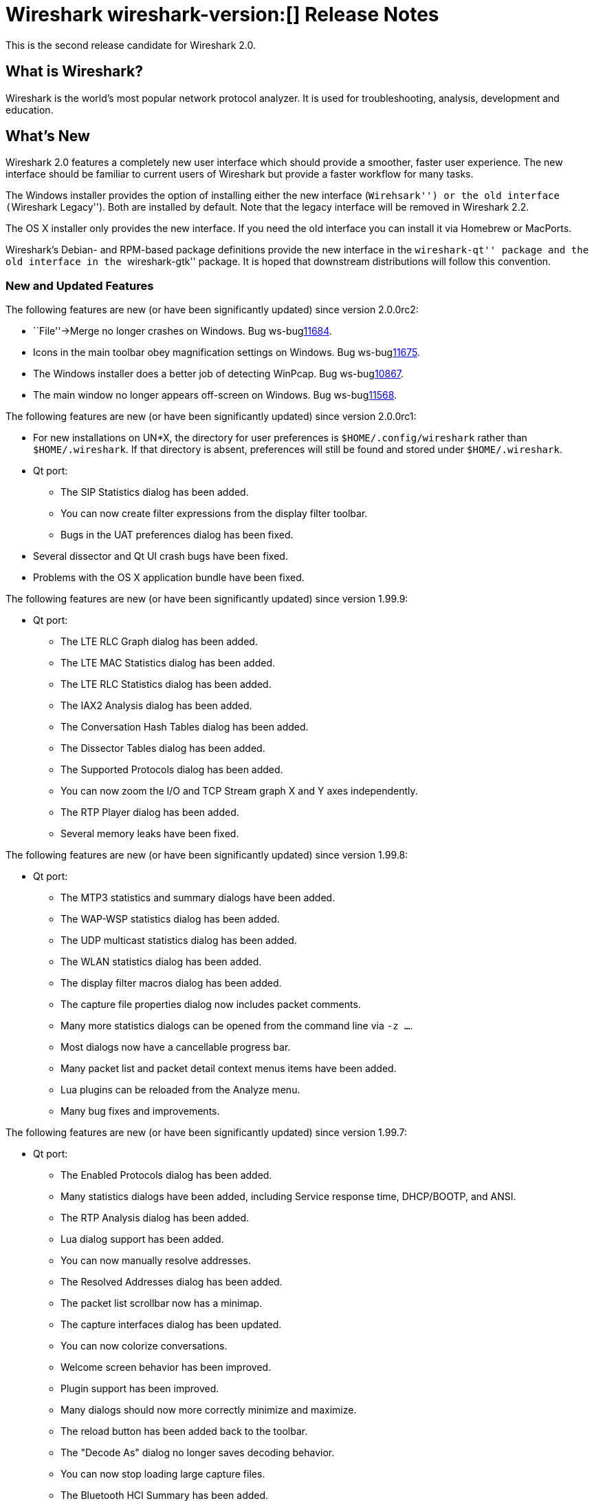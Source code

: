 = Wireshark wireshark-version:[] Release Notes
// AsciiDoc quick reference: http://powerman.name/doc/asciidoc

This is the second release candidate for Wireshark 2.0.

== What is Wireshark?

Wireshark is the world's most popular network protocol analyzer. It is
used for troubleshooting, analysis, development and education.

== What's New

Wireshark 2.0 features a completely new user interface which should provide a
smoother, faster user experience. The new interface should be familiar to
current users of Wireshark but provide a faster workflow for many tasks.

The Windows installer provides the option of installing either the new
interface (``Wirehsark'') or the old interface (``Wireshark Legacy'').
Both are installed by default. Note that the legacy interface will be
removed in Wireshark 2.2.

The OS X installer only provides the new interface. If you need the
old interface you can install it via Homebrew or MacPorts.

Wireshark's Debian- and RPM-based package definitions provide the new
interface in the ``wireshark-qt'' package and the old interface in the
``wireshark-gtk'' package. It is hoped that downstream distributions will
follow this convention.

//=== Bug Fixes

//The following bugs have been fixed:

//* ws-buglink:5000[]
//* ws-buglink:6000[Wireshark bug]
//* cve-idlink:2014-2486[]
//* Wireshark insists on calling you on your land line which is keeping you from abandoning it for cellular. (ws-buglink:0000[])

=== New and Updated Features

The following features are new (or have been significantly updated)
since version 2.0.0rc2:

* ``File''->Merge no longer crashes on Windows. Bug ws-buglink:11684[].

* Icons in the main toolbar obey magnification settings on Windows. Bug
ws-buglink:11675[].

* The Windows installer does a better job of detecting WinPcap. Bug
ws-buglink:10867[].

* The main window no longer appears off-screen on Windows. Bug
ws-buglink:11568[].

The following features are new (or have been significantly updated)
since version 2.0.0rc1:

* For new installations on UN$$*$$X, the directory for user preferences is
`$HOME/.config/wireshark` rather than `$HOME/.wireshark`.  If that directory
is absent, preferences will still be found and stored under
`$HOME/.wireshark`.

* Qt port:
** The SIP Statistics dialog has been added.
** You can now create filter expressions from the display filter toolbar.
** Bugs in the UAT preferences dialog has been fixed.

* Several dissector and Qt UI crash bugs have been fixed.

* Problems with the OS X application bundle have been fixed.

The following features are new (or have been significantly updated)
since version 1.99.9:

* Qt port:
** The LTE RLC Graph dialog has been added.
** The LTE MAC Statistics dialog has been added.
** The LTE RLC Statistics dialog has been added.
** The IAX2 Analysis dialog has been added.
** The Conversation Hash Tables dialog has been added.
** The Dissector Tables dialog has been added.
** The Supported Protocols dialog has been added.
** You can now zoom the I/O and TCP Stream graph X and Y axes independently.
** The RTP Player dialog has been added.
** Several memory leaks have been fixed.

The following features are new (or have been significantly updated)
since version 1.99.8:

* Qt port:
** The MTP3 statistics and summary dialogs have been added.
** The WAP-WSP statistics dialog has been added.
** The UDP multicast statistics dialog has been added.
** The WLAN statistics dialog has been added.
** The display filter macros dialog has been added.
** The capture file properties dialog now includes packet comments.
** Many more statistics dialogs can be opened from the command line
   via `-z ...`.
** Most dialogs now have a cancellable progress bar.
** Many packet list and packet detail context menus items have been added.
** Lua plugins can be reloaded from the Analyze menu.
** Many bug fixes and improvements.

The following features are new (or have been significantly updated)
since version 1.99.7:

* Qt port:

** The Enabled Protocols dialog has been added.
** Many statistics dialogs have been added, including Service response time,
   DHCP/BOOTP, and ANSI.
** The RTP Analysis dialog has been added.
** Lua dialog support has been added.
** You can now manually resolve addresses.
** The Resolved Addresses dialog has been added.
** The packet list scrollbar now has a minimap.
** The capture interfaces dialog has been updated.
** You can now colorize conversations.
** Welcome screen behavior has been improved.
** Plugin support has been improved.
** Many dialogs should now more correctly minimize and maximize.
** The reload button has been added back to the toolbar.
** The "Decode As" dialog no longer saves decoding behavior.
** You can now stop loading large capture files.
** The Bluetooth HCI Summary has been added.

The following features are new (or have been significantly updated)
since version 1.99.6:

* Qt port:

** The Bluetooth Devices dialog has been added.
** The wireless toolbar has been added.
** Opening files via drag and drop is now supported.
** The Capture Filter and Display Filter dialogs have been added.
** The Display Filter Expression dialog has been added.
** Conversation Filter menu items have been added.
** You can change protocol preferences by right clicking on the packet list
   and details.

The following features are new (or have been significantly updated)
since version 1.99.4 and 1.99.5:

* Qt port:

** Capture restarts are now supported.
** Menu items for plugins are now supported.
** Extcap interfaces are now supported.
** The Expert Information dialog has been added.
** Display and capture filter completion is now supported.
** Many bugs have been fixed.
** Translations have been updated.

The following features are new (or have been significantly updated)
since version 1.99.3:

* Qt port:

** Several interface bugs have been fixed.
** Translations have been updated.

The following features are new (or have been significantly updated)
since version 1.99.2:

* Qt port:

** Several bugs have been fixed.
** You can now open a packet in a new window.
** The Bluetooth ATT Server Attributes dialog has been added.
** The Coloring Rules dialog has been added.
** Many translations have been updated. Chinese, Italian and Polish
   translations are complete.
** General user interface and usability improvements.
** Automatic scrolling during capture now works.
** The related packet indicator has been updated.

The following features are new (or have been significantly updated)
since version 1.99.1:

* Qt port:

** The welcome screen layout has been updated.
** The Preferences dialog no longer crashes on Windows.
** The packet list header menu has been added.
** Statistics tree plugins are now supported.
** The window icon is now displayed properly in the Windows taskbar.
** A packet list an byte view selection bug has been fixed (ws-buglink:10896[])
** The RTP Streams dialog has been added.
** The Protocol Hierarchy Statistics dialog has been added.

The following features are new (or have been significantly updated)
since version 1.99.0:

* Qt port:

** You can now show and hide toolbars and major widgets using the View menu.
** You can now set the time display format and precision.
** The byte view widget is much faster, particularly when selecting large
reassembled packets.
** The byte view is explorable. Hovering over it highlights the corresponding
field and shows a description in the status bar.
** An Italian translation has been added.
** The Summary dialog has been updated and renamed to Capture File Properties.
** The VoIP Calls and SIP Flows dialogs have been added.
** Support for HiDPI / Retina displays has been improved in the official packages.

* DNS stats:
     + A new stats tree has been added to the Statistics menu. Now it
       is possible to collect stats such as qtype/qclass distribution,
       number of resource record per response section, and stats data
       (min, max, avg) for values such as query name length or DNS
       payload.

* HPFEEDS stats:
     + A new stats tree has been added to the statistics menu. Now it
       is possible to collect stats per channel (messages count and payload
       size), and opcode distribution.

* HTTP2 stats:
     + A new stats tree has been added to the statistics menu. Now it
       is possible to collect stats (type distribution).

The following features are new (or have been significantly updated)
since version 1.12.0:

* The I/O Graph in the Gtk+ UI now supports an unlimited number of data points
(up from 100k).
* TShark now resets its state when changing files in ring-buffer mode.
* Expert Info severities can now be configured.
* Wireshark now supports external capture interfaces.  External capture
interfaces can be anything from a tcpdump-over-ssh pipe to a program that
captures from proprietary or non-standard hardware.  This functionality is not
available in the Qt UI yet.

* Qt port:

** The Qt UI is now the default (program name is wireshark).
** A Polish translation has been added.
** The Interfaces dialog has been added.
** The interface list is now updated when interfaces appear or disappear.
** The Conversations and Endpoints dialogs have been added.
** A Japanese translation has been added.
** It is now possible to manage remote capture interfaces.
** Windows: taskbar progress support has been added.
** Most toolbar actions are in place and work.
** More command line options are now supported

//=== Removed Dissectors

=== New File Format Decoding Support

Wireshark is able to display the format of some types of files (rather than
displaying the contents of those files). This is useful when you're curious
about, or debugging, a file and its format.  To open a capture file (such as
PCAP) in this mode specify "MIME Files Format" as the file's format in the
Open File dialog.

New files that Wireshark can open in this mode include:

--sort-and-group--
BTSNOOP
PCAP
PCAPNG
--sort-and-group--

=== New Protocol Support

// Items in --sort-and-group-- blocks will be sorted and comma-separated.
--sort-and-group--
Aeron
AllJoyn Reliable Datagram Protocol
Android Debug Bridge
Android Debug Bridge Service
Android Logcat text
Apache Tribes Heartbeat
APT-X Codec
B.A.T.M.A.N. GW
B.A.T.M.A.N. Vis
BGP Monitoring Prototol (BMP)
Bluetooth Broadcom HCI
Bluetooth GATT Attributes (*many*)
Bluetooth OBEX Applications (*many*)
BSSAP2
C15 Call History Protocol (C15ch) and others
Celerra VNX
Ceph
Chargen
Classical IP
Concise Binary Object Representation (CBOR) (RFC 7049)
Corosync Totemnet
Corosync Totem Single Ring Protocol
Couchbase
CP ``Cooper'' 2179
CSN.1
dCache
DJI UAV Drone Control Protocol
Dynamic Source Routing (RFC 4728)
Elasticsearch
ETSI Card Application Toolkit - Transport Protocol
eXpressive Internet Protocol (XIP)
GDB Remote Serial Protocol
Generic Network Virtualization Encapsulation (Geneve)
Geospatial and Imagery Access Service (GIAS)
Gias Dissector Using GIOP API
GPRS Tunneling Protocol Prim
GVSP GigE Vision (TM) Streaming Protocol
H.225 RAS
Harman HiQnet
HCrt
Hotline Command-Response Transaction Protocol
IEEE 802.11 radio information
IP Detail Record (IPDR)
IPMI Trace
iSER
KNXnetIP
Link Aggregation Control Protocol
Link Aggregation Marker Protocol
Locator/ID Separation Protocol (Reliable Transport)
Link-local Multicast Name Resolution
Link Layer Topology Discovery
LISP TCP Control Message
MACsec Key Agreement - EAPoL-MKA
MCPE (Minecraft Pocket Edition)
Message Queuing Telemetry Transport For Sensor Networks (MQTT-SN)
Minecraft Pocket Edition
MQ Telemetry Transport Protocol for Sensor Networks
Multicast Domain Name Service (mDNS)
Neighborhood Watch Protocol (NWP)
Network File System over Remote Direct Memory Access (NFSoRDMA)
OAMPDU
OCFS2
OptoMMP
Organization Specific Slow Protocol (OSSP)
Packet Cable Lawful Intercept (timestamp)
Packet Cable Lawful Intercept (timestamp, case ID)
Packet Cable Lawful Intercept (8 byte CCCID)
PacketCable MTA FQDN
Performance Co-Pilot Proxy
QNEX6 (QNET)
RakNet games library
Remote Shared Virtual Disk (RSVD)
Riemann
RPC over RDMA (RPCoRDMA)
S7 Communication
Secure Socket Tunnel Protocol (SSTP)
Shared Memory Communications - RDMA (SMCR)
Stateless Transport Tunneling
Sysdig system call events
TCP based Robot Operating System protocol (TCPROS)
Thrift
Time Division Multiplexing over Packet Network (TDMoP)
Video Services over IP (VSIP)
Windows Search Protocol (MS-WSP)
XIP Serval
ZigBee ZCL (*many*)
ZVT Kassenschnittstelle
--sort-and-group--

=== Updated Protocol Support

Too many protocols have been updated to list here.

=== New and Updated Capture File Support

--sort-and-group--
Android Logcat text files
Colasoft Capsa files
Netscaler 3.5
3GPP TS 32.423 Trace
Symbian OS BTSNOOP File Format
--sort-and-group--

Additionally, Wireshark now supports nanosecond timestamp resolution in PCAP-NG files.

=== New and Updated Capture Interfaces support

Androiddump support now provides interfaces to capture (Logcat, Bluetooth and
WiFi) from connected Android devices.

//--sort-and-group--
//--sort-and-group--

=== Major API Changes

The libwireshark API has undergone some major changes:

* The emem framework (including all ep_ and se_ memory allocation routines) has
been completely removed in favour of wmem which is now fully mature.
* The (long-since-broken) Python bindings support has been removed.  If
you want to write dissectors in something other than C, use Lua.
* Plugins can now create GUI menu items.
* Heuristic dissectors can now be globally enabled/disabled so
heur_dissector_add() has a few more parameters to make that possible
* proto_tree_add_text has been removed.
* tvb_length() has been removed in favor of tvb_reported_length() and
tvb_captured_length().
* The API for ONC RPC-based dissectors has changed significantly: the
procedure dissectors no longer take an offset, void-argument procedures
now need to be declared with a function (use dissect_rpc_void()), and
rpc_init_prog() now handles procedure registration too (it takes
additional arguments to handle this; rpc_init_proc_table() was removed).

== Getting Wireshark

Wireshark source code and installation packages are available from
https://www.wireshark.org/download.html.

=== Vendor-supplied Packages

Most Linux and Unix vendors supply their own Wireshark packages. You can
usually install or upgrade Wireshark using the package management system
specific to that platform. A list of third-party packages can be found
on the https://www.wireshark.org/download.html#thirdparty[download page]
on the Wireshark web site.

== File Locations

Wireshark and TShark look in several different locations for preference
files, plugins, SNMP MIBS, and RADIUS dictionaries. These locations vary
from platform to platform. You can use About→Folders to find the default
locations on your system.

== Known Problems

Dumpcap might not quit if Wireshark or TShark crashes.
(ws-buglink:1419[])

The BER dissector might infinitely loop.
(ws-buglink:1516[])

Capture filters aren't applied when capturing from named pipes.
(ws-buglink:1814[])

Filtering tshark captures with read filters (-R) no longer works.
(ws-buglink:2234[])

Resolving (ws-buglink:9044[]) reopens (ws-buglink:3528[]) so that Wireshark
no longer automatically decodes gzip data when following a TCP stream.

Application crash when changing real-time option.
(ws-buglink:4035[])

Hex pane display issue after startup.
(ws-buglink:4056[])

Packet list rows are oversized.
(ws-buglink:4357[])

Wireshark and TShark will display incorrect delta times in some cases.
(ws-buglink:4985[])

The 64-bit version of Wireshark will leak memory on Windows when the display
depth is set to 16 bits (ws-buglink:9914[])

Wireshark should let you work with multiple capture files. (ws-buglink:10488[])

== Getting Help

Community support is available on https://ask.wireshark.org/[Wireshark's
Q&A site] and on the wireshark-users mailing list. Subscription
information and archives for all of Wireshark's mailing lists can be
found on https://www.wireshark.org/lists/[the web site].

Official Wireshark training and certification are available from
http://www.wiresharktraining.com/[Wireshark University].

== Frequently Asked Questions

A complete FAQ is available on the
https://www.wireshark.org/faq.html[Wireshark web site].
